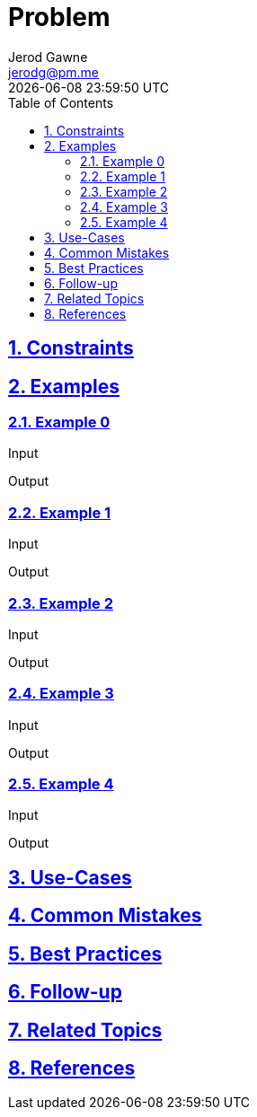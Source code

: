 :author: Jerod Gawne
:email: jerodg@pm.me
:docdate: 21 July 2022
:revdate: {docdatetime}
:doctype: book
:experimental:
:sectanchors: true
:sectlinks: true
:sectnumlevels: 5
:sectids:
:sectnums: all
:toc: left
:toclevels: 5
:icons: font
:imagesdir: ../../../images
:iconsdir: ../../../icons
:stylesdir: ../../../styles
:scriptsdir: ../../../js
:stylesheet: styles.css
:description: Problem
:keywords: problem, python

= {description}

[.lead]

== Constraints

== Examples

=== Example 0

.Input
[source,python,linenums]
----

----

.Output
[source,python,linenums]
----

----

=== Example 1

.Input
[source,python,linenums]
----

----

.Output
[source,python,linenums]
----

----

=== Example 2

.Input
[source,python,linenums]
----

----

.Output
[source,python,linenums]
----

----

=== Example 3

.Input
[source,python,linenums]
----

----

.Output
[source,python,linenums]
----

----

=== Example 4

.Input
[source,python,linenums]
----

----

.Output
[source,python,linenums]
----

----

== Use-Cases

== Common Mistakes

== Best Practices

== Follow-up

== Related Topics

== References
